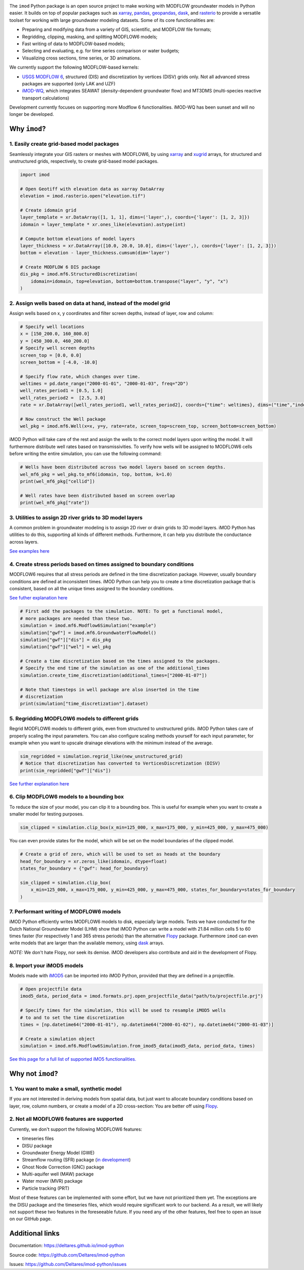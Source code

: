 .. image:: https://dpcbuild.deltares.nl/app/rest/builds/buildType:id:iMOD6_IMODPython_Windows_Tests/statusIcon.svg
   :target: https://github.com/Deltares/imod-python/commits/master/
.. image:: https://img.shields.io/pypi/l/imod
   :target: https://choosealicense.com/licenses/mit/
.. image:: https://img.shields.io/conda/vn/conda-forge/imod.svg
   :target: https://github.com/conda-forge/imod-feedstock
.. image:: https://img.shields.io/endpoint?url=https://raw.githubusercontent.com/prefix-dev/pixi/main/assets/badge/v0.json
   :target: https://pixi.sh

The ``imod`` Python package is an open source project to make working with
MODFLOW groundwater models in Python easier. It builds on top of popular
packages such as `xarray`_, `pandas`_, `geopandas`_, `dask`_,  and `rasterio`_
to provide a versatile toolset for working with large groundwater modeling
datasets. Some of its core functionalities are:

* Preparing and modifying data from a variety of GIS, scientific, and MODFLOW
  file formats;
* Regridding, clipping, masking, and splitting MODFLOW6 models;
* Fast writing of data to MODFLOW-based models;
* Selecting and evaluating, e.g. for time series comparison or water budgets;
* Visualizing cross sections, time series, or 3D animations.

We currently support the following MODFLOW-based kernels:

* `USGS MODFLOW 6`_, structured (DIS) and discretization by vertices (DISV)
  grids only. Not all advanced stress packages are supported (only LAK and UZF)
* `iMOD-WQ`_, which integrates SEAWAT (density-dependent
  groundwater flow) and MT3DMS (multi-species reactive transport calculations)

Development currently focuses on supporting more Modflow 6 functionalities.
iMOD-WQ has been sunset and will no longer be developed.

Why ``imod``?
=============

1\. Easily create grid-based model packages
-------------------------------------------

Seamlessly integrate your GIS rasters or meshes with MODFLOW6, by using `xarray`_
and `xugrid`_ arrays, for structured and unstructured grids, respectively, to
create grid-based model packages. 

.. code-block:: python

  import imod

  # Open Geotiff with elevation data as xarray DataArray
  elevation = imod.rasterio.open("elevation.tif")

  # Create idomain grid
  layer_template = xr.DataArray([1, 1, 1], dims=('layer',), coords={'layer': [1, 2, 3]})
  idomain = layer_template * xr.ones_like(elevation).astype(int)

  # Compute bottom elevations of model layers
  layer_thickness = xr.DataArray([10.0, 20.0, 10.0], dims=('layer',), coords={'layer': [1, 2, 3]})
  bottom = elevation - layer_thickness.cumsum(dim='layer')

  # Create MODFLOW 6 DIS package
  dis_pkg = imod.mf6.StructuredDiscretization(
      idomain=idomain, top=elevation, bottom=bottom.transpose("layer", "y", "x")
  )


2\. Assign wells based on data at hand, instead of the model grid
-----------------------------------------------------------------

Assign wells based on x, y coordinates and filter screen depths, instead of
layer, row and column:

.. code-block:: python

  # Specify well locations
  x = [150_200.0, 160_800.0]
  y = [450_300.0, 460_200.0]
  # Specify well screen depths
  screen_top = [0.0, 0.0]
  screen_bottom = [-4.0, -10.0]

  # Specify flow rate, which changes over time.
  weltimes = pd.date_range("2000-01-01", "2000-01-03", freq="2D")
  well_rates_period1 = [0.5, 1.0]
  well_rates_period2 =  [2.5, 3.0]
  rate = xr.DataArray([well_rates_period1, well_rates_period2], coords={"time": weltimes}, dims=("time","index"))

  # Now construct the Well package
  wel_pkg = imod.mf6.Well(x=x, y=y, rate=rate, screen_top=screen_top, screen_bottom=screen_bottom)

iMOD Python will take care of the rest and assign the wells to the correct model
layers upon writing the model. It will furthermore distribute well rates based
on transmissivities. To verify how wells will be assigned to MODFLOW6 cells before
writing the entire simulation, you can use the following command:

.. code-block:: python

  # Wells have been distributed across two model layers based on screen depths.
  wel_mf6_pkg = wel_pkg.to_mf6(idomain, top, bottom, k=1.0)
  print(wel_mf6_pkg["cellid"])

  # Well rates have been distributed based on screen overlap
  print(wel_mf6_pkg["rate"])


3\. Utilities to assign 2D river grids to 3D model layers
---------------------------------------------------------

A common problem in groundwater modeling is to assign 2D river or drain grids to
3D model layers. iMOD Python has utilities to do this, supporting all kinds of
different methods. Furthermore, it can help you distribute the conductance
across layers.

`See examples here <https://deltares.github.io/imod-python/user-guide/09-topsystem.html>`_

4\. Create stress periods based on times assigned to boundary conditions
--------------------------------------------------------------------------

MODFLOW6 requires that all stress periods are defined in the time discretization
package. However, usually boundary conditions are defined at inconsistent
times. iMOD Python can help you to create a time discretization package that is
consistent, based on all the unique times assigned to the boundary conditions.

`See futher explanation here <https://deltares.github.io/imod-python/user-guide/07-time-discretization.html>`_

.. code-block:: python

  # First add the packages to the simulation. NOTE: To get a functional model,
  # more packages are needed than these two.
  simulation = imod.mf6.Modflow6Simulation("example")
  simulation["gwf"] = imod.mf6.GroundwaterFlowModel()
  simulation["gwf"]["dis"] = dis_pkg
  simulation["gwf"]["wel"] = wel_pkg

  # Create a time discretization based on the times assigned to the packages.
  # Specify the end time of the simulation as one of the additional_times
  simulation.create_time_discretization(additional_times=["2000-01-07"])

  # Note that timesteps in well package are also inserted in the time
  # discretization
  print(simulation["time_discretization"].dataset)


5\. Regridding MODFLOW6 models to different grids
-------------------------------------------------

Regrid MODFLOW6 models to different grids, even from structured to unstructured
grids. iMOD Python takes care of properly scaling the input parameters. You can
also configure scaling methods yourself for each input parameter, for example
when you want to upscale drainage elevations with the minimum instead of the
average.

.. code-block:: python

  sim_regridded = simulation.regrid_like(new_unstructured_grid)
  # Notice that discretization has converted to VerticesDiscretization (DISV)
  print(sim_regridded["gwf"]["dis"])


`See further explanation here <https://deltares.github.io/imod-python/user-guide/08-regridding.html>`_

6\. Clip MODFLOW6 models to a bounding box
------------------------------------------

To reduce the size of your model, you can clip it to a bounding box. This is
useful for example when you want to create a smaller model for testing purposes.

.. code-block:: python

  sim_clipped = simulation.clip_box(x_min=125_000, x_max=175_000, y_min=425_000, y_max=475_000)

You can even provide states for the model, which will be set on the model boundaries of the clipped model.

.. code-block:: python

  # Create a grid of zero, which will be used to set as heads at the boundary
  head_for_boundary = xr.zeros_like(idomain, dtype=float)
  states_for_boundary = {"gwf": head_for_boundary}

  sim_clipped = simulation.clip_box(
      x_min=125_000, x_max=175_000, y_min=425_000, y_max=475_000, states_for_boundary=states_for_boundary
  )

7\. Performant writing of MODFLOW6 models
-----------------------------------------

iMOD Python efficiently writes MODFLOW6 models to disk, especially large models.
Tests we have conducted for the Dutch National Groundwater Model (LHM) show that
iMOD Python can write a model with 21.84 million cells 5 to 60 times faster (for
respectively 1 and 365 stress periods) than the alternative `Flopy`_ package. 
Furthermore ``imod`` can even write models that are larger than the available
memory, using `dask`_ arrays.

*NOTE:* We don't hate Flopy, nor seek its demise. iMOD developers also
contribute and aid in the development of Flopy.

8\. Import your iMOD5 models
----------------------------

Models made with `iMOD5`_ can be imported into iMOD Python, provided that they are
defined in a projectfile.

.. code-block:: python

  # Open projectfile data
  imod5_data, period_data = imod.formats.prj.open_projectfile_data("path/to/projectfile.prj")

  # Specify times for the simulation, this will be used to resample iMOD5 wells
  # to and to set the time discretization
  times = [np.datetime64("2000-01-01"), np.datetime64("2000-01-02"), np.datetime64("2000-01-03")]
  
  # Create a simulation object
  simulation = imod.mf6.Modflow6Simulation.from_imod5_data(imod5_data, period_data, times)

`See this page for a full list of supported iMO5 functionalities. <https://deltares.github.io/imod-python/faq/imod5_backwards_compatibility.html>`_

Why not ``imod``?
=================

1\. You want to make a small, synthetic model
---------------------------------------------

If you are not interested in deriving models from spatial data, but just want to
allocate boundary conditions based on layer, row, column numbers, or create a
model of a 2D cross-section: You are better off using `Flopy`_.

2\. Not all MODFLOW6 features are supported
-------------------------------------------

Currently, we don't support the following MODFLOW6 features:

- timeseries files
- DISU package
- Groundwater Energy Model (GWE)
- Streamflow routing (SFR) package (`in development <https://github.com/Deltares/imod-python/pull/1497>`_)
- Ghost Node Correction (GNC) package
- Multi-aquifer well (MAW) package
- Water mover (MVR) package
- Particle tracking (PRT)

Most of these features can be implemented with some effort, but we have not
prioritized them yet. The exceptions are the DISU package and the timeseries
files, which would require significant work to our backend. As a result, we will
likely not support these two features in the foreseeable future. If you need any of the
other features, feel free to open an issue on our GitHub page.

Additional links
================

Documentation: https://deltares.github.io/imod-python

Source code: https://github.com/Deltares/imod-python

Issues: https://github.com/Deltares/imod-python/issues

.. _Deltares: https://www.deltares.nl
.. _dask: https://dask.org/
.. _xarray: http://xarray.pydata.org/
.. _xugrid: https://deltares.github.io/xugrid/
.. _pandas: http://pandas.pydata.org/
.. _rasterio: https://rasterio.readthedocs.io/en/latest/
.. _geopandas: http://geopandas.org/
.. _netCDF: https://www.unidata.ucar.edu/software/netcdf/
.. _USGS MODFLOW 6: https://www.usgs.gov/software/modflow-6-usgs-modular-hydrologic-model
.. _iMOD-WQ: https://oss.deltares.nl/web/imod
.. _iMOD5: https://oss.deltares.nl/web/imod
.. _Flopy: https://flopy.readthedocs.io/en/latest/

